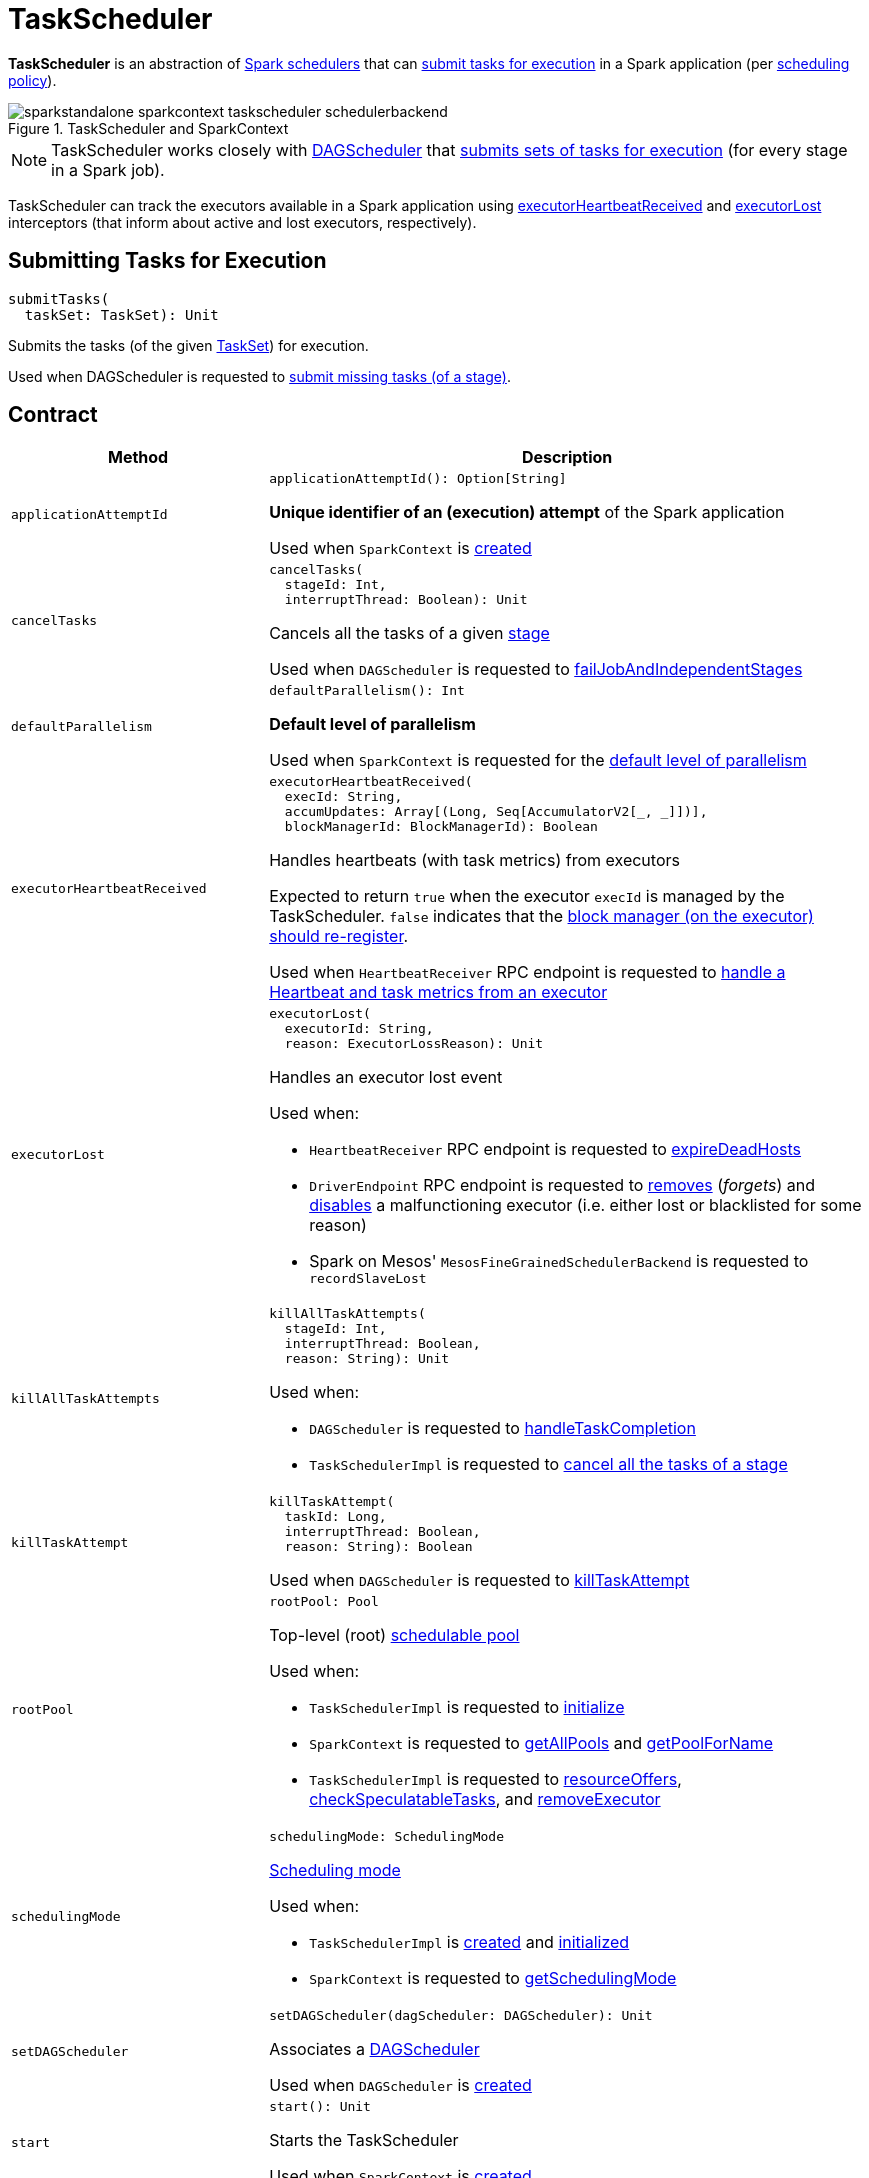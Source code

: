 = [[TaskScheduler]] TaskScheduler

*TaskScheduler* is an abstraction of <<implementations, Spark schedulers>> that can <<submitTasks, submit tasks for execution>> in a Spark application (per <<schedulingMode, scheduling policy>>).

.TaskScheduler and SparkContext
image::sparkstandalone-sparkcontext-taskscheduler-schedulerbackend.png[align="center"]

NOTE: TaskScheduler works closely with xref:ROOT:DAGScheduler.adoc[DAGScheduler] that <<submitTasks, submits sets of tasks for execution>> (for every stage in a Spark job).

TaskScheduler can track the executors available in a Spark application using <<executorHeartbeatReceived, executorHeartbeatReceived>> and <<executorLost, executorLost>> interceptors (that inform about active and lost executors, respectively).

== [[submitTasks]] Submitting Tasks for Execution

[source, scala]
----
submitTasks(
  taskSet: TaskSet): Unit
----

Submits the tasks (of the given xref:scheduler:TaskSet.adoc[TaskSet]) for execution.

Used when DAGScheduler is requested to xref:ROOT:DAGScheduler.adoc#submitMissingTasks[submit missing tasks (of a stage)].

== [[contract]] Contract

[cols="30m,70",options="header",width="100%"]
|===
| Method
| Description

| applicationAttemptId
a| [[applicationAttemptId]]

[source, scala]
----
applicationAttemptId(): Option[String]
----

*Unique identifier of an (execution) attempt* of the Spark application

Used when `SparkContext` is xref:ROOT:spark-SparkContext-creating-instance-internals.adoc#_applicationAttemptId[created]

| cancelTasks
a| [[cancelTasks]]

[source, scala]
----
cancelTasks(
  stageId: Int,
  interruptThread: Boolean): Unit
----

Cancels all the tasks of a given xref:ROOT:spark-scheduler-Stage.adoc[stage]

Used when `DAGScheduler` is requested to xref:ROOT:DAGScheduler.adoc#failJobAndIndependentStages[failJobAndIndependentStages]

| defaultParallelism
a| [[defaultParallelism]]

[source, scala]
----
defaultParallelism(): Int
----

*Default level of parallelism*

Used when `SparkContext` is requested for the xref:ROOT:spark-SparkContext.adoc#defaultParallelism[default level of parallelism]

| executorHeartbeatReceived
a| [[executorHeartbeatReceived]]

[source, scala]
----
executorHeartbeatReceived(
  execId: String,
  accumUpdates: Array[(Long, Seq[AccumulatorV2[_, _]])],
  blockManagerId: BlockManagerId): Boolean
----

Handles heartbeats (with task metrics) from executors

Expected to return `true` when the executor `execId` is managed by the TaskScheduler. `false` indicates that the xref:ROOT:spark-Executor.adoc#reportHeartBeat[block manager (on the executor) should re-register].

Used when `HeartbeatReceiver` RPC endpoint is requested to xref:ROOT:spark-HeartbeatReceiver.adoc#Heartbeat[handle a Heartbeat and task metrics from an executor]

| executorLost
a| [[executorLost]]

[source, scala]
----
executorLost(
  executorId: String,
  reason: ExecutorLossReason): Unit
----

Handles an executor lost event

Used when:

* `HeartbeatReceiver` RPC endpoint is requested to xref:ROOT:spark-HeartbeatReceiver.adoc#expireDeadHosts[expireDeadHosts]

* `DriverEndpoint` RPC endpoint is requested to xref:scheduler:CoarseGrainedSchedulerBackend-DriverEndpoint.adoc#removeExecutor[removes] (_forgets_) and xref:scheduler:CoarseGrainedSchedulerBackend-DriverEndpoint.adoc#disableExecutor[disables] a malfunctioning executor (i.e. either lost or blacklisted for some reason)

* Spark on Mesos' `MesosFineGrainedSchedulerBackend` is requested to `recordSlaveLost`

| killAllTaskAttempts
a| [[killAllTaskAttempts]]

[source, scala]
----
killAllTaskAttempts(
  stageId: Int,
  interruptThread: Boolean,
  reason: String): Unit
----

Used when:

* `DAGScheduler` is requested to xref:ROOT:DAGScheduler.adoc#handleTaskCompletion[handleTaskCompletion]

* `TaskSchedulerImpl` is requested to xref:scheduler:TaskSchedulerImpl.adoc#cancelTasks[cancel all the tasks of a stage]

| killTaskAttempt
a| [[killTaskAttempt]]

[source, scala]
----
killTaskAttempt(
  taskId: Long,
  interruptThread: Boolean,
  reason: String): Boolean
----

Used when `DAGScheduler` is requested to xref:ROOT:DAGScheduler.adoc#killTaskAttempt[killTaskAttempt]

| rootPool
a| [[rootPool]]

[source, scala]
----
rootPool: Pool
----

Top-level (root) xref:scheduler:spark-scheduler-Pool.adoc[schedulable pool]

Used when:

* `TaskSchedulerImpl` is requested to xref:scheduler:TaskSchedulerImpl.adoc#initialize[initialize]

* `SparkContext` is requested to xref:ROOT:spark-SparkContext.adoc#getAllPools[getAllPools] and xref:ROOT:spark-SparkContext.adoc#getPoolForName[getPoolForName]

* `TaskSchedulerImpl` is requested to xref:scheduler:TaskSchedulerImpl.adoc#resourceOffers[resourceOffers], xref:scheduler:TaskSchedulerImpl.adoc#checkSpeculatableTasks[checkSpeculatableTasks], and xref:scheduler:TaskSchedulerImpl.adoc#removeExecutor[removeExecutor]

| schedulingMode
a| [[schedulingMode]]

[source, scala]
----
schedulingMode: SchedulingMode
----

xref:scheduler:spark-scheduler-SchedulingMode.adoc[Scheduling mode]

Used when:

* `TaskSchedulerImpl` is xref:scheduler:TaskSchedulerImpl.adoc#rootPool[created] and xref:scheduler:TaskSchedulerImpl.adoc#initialize[initialized]

* `SparkContext` is requested to xref:ROOT:spark-SparkContext.adoc#getSchedulingMode[getSchedulingMode]

| setDAGScheduler
a| [[setDAGScheduler]]

[source, scala]
----
setDAGScheduler(dagScheduler: DAGScheduler): Unit
----

Associates a xref:ROOT:DAGScheduler.adoc[DAGScheduler]

Used when `DAGScheduler` is xref:ROOT:DAGScheduler.adoc#creating-instance[created]

| start
a| [[start]]

[source, scala]
----
start(): Unit
----

Starts the TaskScheduler

Used when `SparkContext` is xref:ROOT:spark-SparkContext-creating-instance-internals.adoc#taskScheduler-start[created]

| stop
a| [[stop]]

[source, scala]
----
stop(): Unit
----

Stops the TaskScheduler

Used when `DAGScheduler` is requested to xref:ROOT:DAGScheduler.adoc#stop[stop]

| workerRemoved
a| [[workerRemoved]]

[source, scala]
----
workerRemoved(
  workerId: String,
  host: String,
  message: String): Unit
----

Used exclusively when `DriverEndpoint` is requested to xref:scheduler:CoarseGrainedSchedulerBackend-DriverEndpoint.adoc#removeWorker[handle a RemoveWorker event]

|===

== [[implementations]] TaskSchedulers

[cols="30m,70",options="header",width="100%"]
|===
| TaskScheduler
| Description

| xref:scheduler:TaskSchedulerImpl.adoc[TaskSchedulerImpl]
| [[TaskSchedulerImpl]] Default Spark scheduler

| xref:spark-on-yarn:spark-yarn-yarnscheduler.adoc[YarnScheduler]
| [[YarnScheduler]] TaskScheduler for xref:tools:spark-submit.adoc#deploy-mode[client] deploy mode in xref:spark-on-yarn:index.adoc[Spark on YARN]

| xref:spark-on-yarn:spark-yarn-yarnclusterscheduler.adoc[YarnClusterScheduler]
| [[YarnClusterScheduler]] TaskScheduler for xref:tools:spark-submit.adoc#deploy-mode[cluster] deploy mode in xref:spark-on-yarn:index.adoc[Spark on YARN]

|===

== [[lifecycle]] Lifecycle

A TaskScheduler is created while xref:ROOT:spark-SparkContext.adoc#creating-instance[SparkContext is being created] (by calling xref:ROOT:spark-SparkContext.adoc#createTaskScheduler[SparkContext.createTaskScheduler] for a given xref:ROOT:spark-deployment-environments.adoc[master URL] and xref:tools:spark-submit.adoc#deploy-mode[deploy mode]).

.TaskScheduler uses SchedulerBackend to support different clusters
image::taskscheduler-uses-schedulerbackend.png[align="center"]

At this point in SparkContext's lifecycle, the internal `_taskScheduler` points at the TaskScheduler (and it is "announced" by sending a blocking xref:ROOT:spark-HeartbeatReceiver.adoc#TaskSchedulerIsSet[`TaskSchedulerIsSet` message to HeartbeatReceiver RPC endpoint]).

The <<start, TaskScheduler is started>> right after the blocking `TaskSchedulerIsSet` message receives a response.

The <<applicationId, application ID>> and the <<applicationAttemptId, application's attempt ID>> are set at this point (and `SparkContext` uses the application id to set xref:ROOT:spark-SparkConf.adoc#spark.app.id[spark.app.id] Spark property, and configure xref:webui:spark-webui-SparkUI.adoc[SparkUI], and xref:storage:BlockManager.adoc[BlockManager]).

CAUTION: FIXME The application id is described as "associated with the job." in TaskScheduler, but I think it is "associated with the application" and you can have many jobs per application.

Right before SparkContext is fully initialized, <<postStartHook, TaskScheduler.postStartHook>> is called.

The internal `_taskScheduler` is cleared (i.e. set to `null`) while xref:ROOT:spark-SparkContext.adoc#stop[SparkContext is being stopped].

<<stop, TaskScheduler is stopped>> while xref:ROOT:DAGScheduler.adoc#stop[DAGScheduler is being stopped].

WARNING: FIXME If it is SparkContext to start a TaskScheduler, shouldn't SparkContext stop it too? Why is this the way it is now?

== [[postStartHook]] Post-Start Initialization

[source, scala]
----
postStartHook(): Unit
----

`postStartHook` does nothing by default, but allows <<implementations, custom implementations>> for some additional post-start initialization.

[NOTE]
====
`postStartHook` is used when:

* `SparkContext` is xref:ROOT:spark-SparkContext-creating-instance-internals.adoc#postStartHook[created] (right before considered fully initialized)

* Spark on YARN's `YarnClusterScheduler` is requested to xref:spark-on-yarn:spark-yarn-yarnclusterscheduler.adoc#postStartHook[postStartHook]
====

== [[applicationId]][[appId]] Unique Identifier of Spark Application

[source, scala]
----
applicationId(): String
----

`applicationId` is the *unique identifier* of the Spark application and defaults to *spark-application-[currentTimeMillis]*.

NOTE: `applicationId` is used when `SparkContext` is xref:ROOT:spark-SparkContext-creating-instance-internals.adoc#_applicationId[created].
